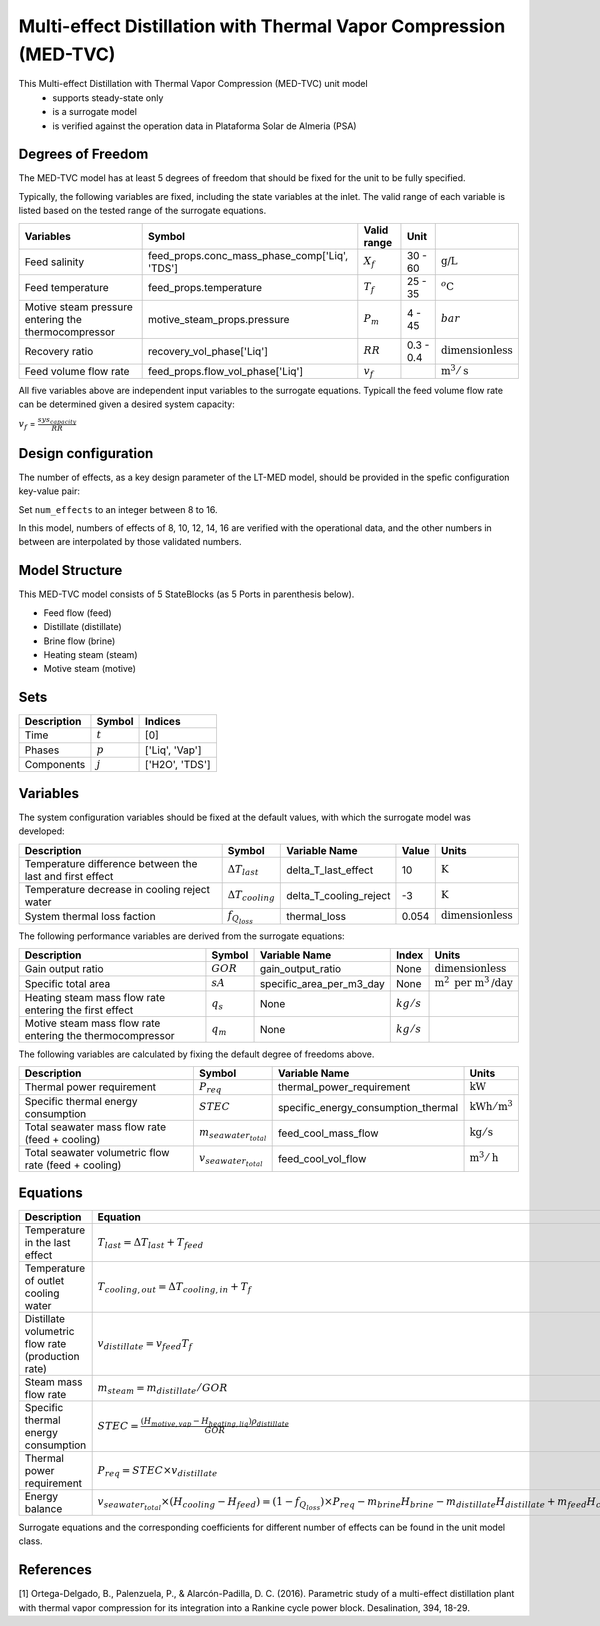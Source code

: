 Multi-effect Distillation with Thermal Vapor Compression (MED-TVC)
==================================================================

This Multi-effect Distillation with Thermal Vapor Compression (MED-TVC) unit model
   * supports steady-state only
   * is a surrogate model
   * is verified against the operation data in Plataforma Solar de Almeria (PSA)

.. TODO: Add index/reference to home page


Degrees of Freedom
------------------
The MED-TVC model has at least 5 degrees of freedom that should be fixed for the unit to be fully specified.

Typically, the following variables are fixed, including the state variables at the inlet. 
The valid range of each variable is listed based on the tested range of the surrogate equations.

.. csv-table::
   :header: "Variables", "Symbol", "Valid range", "Unit"

   "Feed salinity", "feed_props.conc_mass_phase_comp['Liq', 'TDS']", ":math:`X_{f}`", "30 - 60", ":math:`\text{g/}\text{L}`"
   "Feed temperature", "feed_props.temperature", ":math:`T_{f}`", "25 - 35", ":math:`^o\text{C}`"
   "Motive steam pressure entering the thermocompressor", "motive_steam_props.pressure", ":math:`P_{m}`", "4 - 45", ":math:`bar`"
   "Recovery ratio", "recovery_vol_phase['Liq']", ":math:`RR`", "0.3 - 0.4", ":math:`\text{dimensionless}`"
   "Feed volume flow rate", "feed_props.flow_vol_phase['Liq']", ":math:`v_{f}`", "", ":math:`\text{m}^3 / \text{s}`"
   
All five variables above are independent input variables to the surrogate equations. 
Typicall the feed volume flow rate can be determined given a desired system capacity:

:math:`v_{f}` = :math:`\frac{sys_{capacity}}{RR}`

Design configuration
--------------------
The number of effects, as a key design parameter of the LT-MED model, 
should be provided in the spefic configuration key-value pair:

Set ``num_effects`` to an integer between 8 to 16. 

In this model, numbers of effects of 8, 10, 12, 14, 16 are verified with the 
operational data, and the other numbers in between are interpolated by those 
validated numbers.

Model Structure
---------------

This MED-TVC model consists of 5 StateBlocks (as 5 Ports in parenthesis below).

* Feed flow (feed)
* Distillate (distillate)
* Brine flow (brine)
* Heating steam (steam)
* Motive steam (motive)


Sets
----
.. csv-table::
   :header: "Description", "Symbol", "Indices"

   "Time", ":math:`t`", "[0]"
   "Phases", ":math:`p`", "['Liq', 'Vap']"
   "Components", ":math:`j`", "['H2O', 'TDS']"


Variables
---------
The system configuration variables should be fixed at the default values, 
with which the surrogate model was developed:

.. csv-table::
   :header: "Description", "Symbol", "Variable Name", "Value", "Units"

   "Temperature difference between the last and first effect", ":math:`\Delta T_{last}`", "delta_T_last_effect", "10", ":math:`\text{K}`"
   "Temperature decrease in cooling reject water", ":math:`\Delta T_{cooling}`", "delta_T_cooling_reject", "-3", ":math:`\text{K}`"
   "System thermal loss faction", ":math:`f_{Q_{loss}}`", "thermal_loss", "0.054", ":math:`\text{dimensionless}`"

The following performance variables are derived from the surrogate equations:

.. csv-table::
   :header: "Description", "Symbol", "Variable Name", "Index", "Units"

   "Gain output ratio", ":math:`GOR`", "gain_output_ratio", "None", ":math:`\text{dimensionless}`"
   "Specific total area", ":math:`sA`", "specific_area_per_m3_day", "None", ":math:`\text{m}^2\text{ per m}^3\text{/day}`"
   "Heating steam mass flow rate entering the first effect", ":math:`q_s`","None", ":math:`kg/s`"
   "Motive steam mass flow rate entering the thermocompressor", ":math:`q_m`","None", ":math:`kg/s`"

The following variables are calculated by fixing the default degree of freedoms above.

.. csv-table::
   :header: "Description", "Symbol", "Variable Name", "Units"

   "Thermal power requirement", ":math:`P_{req}`", "thermal_power_requirement",  ":math:`\text{kW}`"
   "Specific thermal energy consumption", ":math:`STEC`", "specific_energy_consumption_thermal",  ":math:`\text{kWh} / \text{m}^3`"
   "Total seawater mass flow rate (feed + cooling)", ":math:`m_{seawater_{total}}`", "feed_cool_mass_flow",  ":math:`\text{kg} / \text{s}`"
   "Total seawater volumetric flow rate (feed + cooling)", ":math:`v_{seawater_{total}}`", "feed_cool_vol_flow",  ":math:`\text{m}^3 / \text{h}`"


Equations
---------
.. csv-table::
   :header: "Description", "Equation"

   "Temperature in the last effect", ":math:`T_{last} = \Delta T_{last} + T_{feed}`"
   "Temperature of outlet cooling water", ":math:`T_{cooling,out} = \Delta T_{cooling,in} + T_{f}`"
   "Distillate volumetric flow rate (production rate)", ":math:`v_{distillate} = v_{feed} T_{f}`"
   "Steam mass flow rate", ":math:`m_{steam} = m_{distillate} / GOR`"
   "Specific thermal energy consumption", ":math:`STEC = \frac{(H_{motive,vap} - H_{heating,liq}) \rho_{distillate}}{GOR}`"
   "Thermal power requirement", ":math:`P_{req} = STEC \times v_{distillate}`"
   "Energy balance", ":math:`v_{seawater_{total}} \times (H_{cooling} - H_{feed}) = (1 - f_{Q_{loss}})\times P_{req} - m_{brine} H_{brine} - m_{distillate} H_{distillate} + m_{feed} H_{cooling}`"

Surrogate equations and the corresponding coefficients for different number of effects can be found in the unit model class.

.. TODO: add link to the code of MED-TVC unit model class

References
----------

[1] Ortega-Delgado, B., Palenzuela, P., & Alarcón-Padilla, D. C. (2016). 
Parametric study of a multi-effect distillation plant with thermal vapor 
compression for its integration into a Rankine cycle power block. 
Desalination, 394, 18-29.